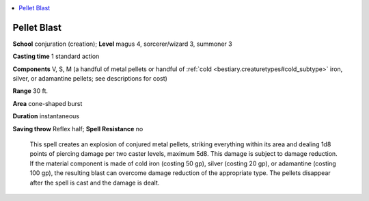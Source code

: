 
.. _`ultimatecombat.spells.pelletblast`:

.. contents:: \ 

.. _`ultimatecombat.spells.pelletblast#pellet_blast`:

Pellet Blast
=============

\ **School**\  conjuration (creation); \ **Level**\  magus 4, sorcerer/wizard 3, summoner 3

\ **Casting time**\  1 standard action

\ **Components**\  V, S, M (a handful of metal pellets or handful of :ref:`cold <bestiary.creaturetypes#cold_subtype>`\  iron, silver, or adamantine pellets; see descriptions for cost)

\ **Range**\  30 ft.

\ **Area**\  cone-shaped burst

\ **Duration**\  instantaneous

\ **Saving throw**\  Reflex half; \ **Spell Resistance**\  no

 This spell creates an explosion of conjured metal pellets, striking everything within its area and dealing 1d8 points of piercing damage per two caster levels, maximum 5d8. This damage is subject to damage reduction. If the material component is made of cold iron (costing 50 gp), silver (costing 20 gp), or adamantine (costing 100 gp), the resulting blast can overcome damage reduction of the appropriate type. The pellets disappear after the spell is cast and the damage is dealt.

